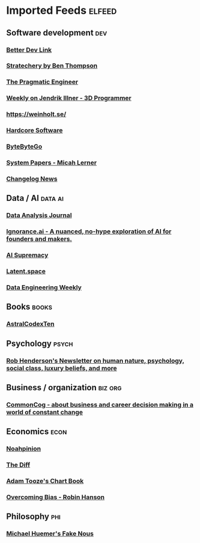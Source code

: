 * Imported Feeds                                                     :elfeed:
** Software development                                                 :dev:
*** [[https://betterdev.link/rss.xml][Better Dev Link]]
*** [[https://stratechery.com/feed/][Stratechery by Ben Thompson]]
*** [[https://newsletter.pragmaticengineer.com/feed][The Pragmatic Engineer]]
*** [[https://www.jendrikillner.com/tags/weekly/index.xml][Weekly on Jendrik Illner - 3D Programmer]]
*** [[https://weinholt.se/feed.xml][https://weinholt.se/]]
*** [[https://hardcoresoftware.learningbyshipping.com/feed][Hardcore Software]]
*** [[https://blog.bytebytego.com/feed][ByteByteGo]]
*** [[https://newsletter.micahlerner.com/feed][System Papers - Micah Lerner]]
*** [[https://changelog.com/news/feed][Changelog News]]
** Data / AI                                                        :data:ai:
*** [[https://dataanalysis.substack.com/feed][Data Analysis Journal]]
*** [[https://www.ignorance.ai/feed][Ignorance.ai - A nuanced, no-hype exploration of AI for founders and makers.]]
*** [[https://aisupremacy.substack.com/feed][AI Supremacy]]
*** [[https://www.latent.space/feed][Latent.space]]
*** [[https://www.dataengineeringweekly.com/feed][Data Engineering Weekly]]
** Books                                                              :books:
*** [[https://astralcodexten.substack.com/feed][AstralCodexTen]]
** Psychology                                                         :psych:
*** [[https://www.robkhenderson.com/feed][Rob Henderson's Newsletter on human nature, psychology, social class, luxury beliefs, and more]]
** Business / organization                                          :biz:org:
*** [[https://commoncog.com/rss/][CommonCog - about business and career decision making in a world of constant change]]
** Economics                                                           :econ:
*** [[https://www.noahpinion.blog/][Noahpinion]]
*** [[https://www.thediff.co/rss/][The Diff]]
*** [[https://adamtooze.substack.com/][Adam Tooze's Chart Book]]
*** [[https://www.overcomingbias.com/feed][Overcoming Bias - Robin Hanson]]
** Philosophy                                                           :phi:
*** [[https://fakenous.substack.com/][Michael Huemer's Fake Nous]]
